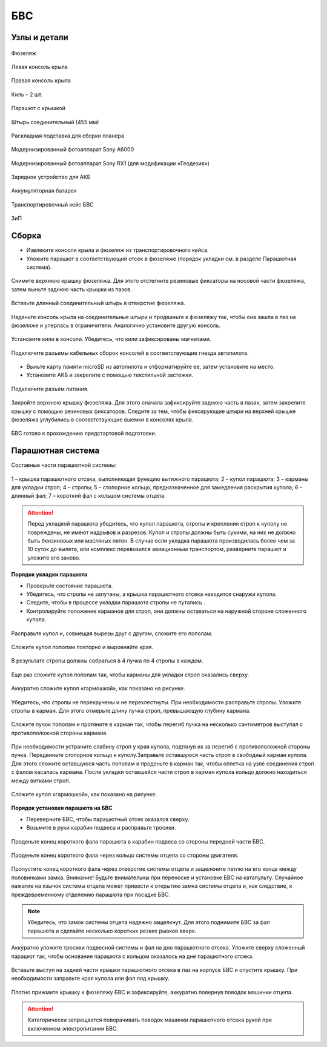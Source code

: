 БВС
============

Узлы и детали 
---------------------------

.. figure:: _static/_images/body.png
   :align: center
   :width: 400
   :alt: Фюзеляж

   Фюзеляж


.. figure:: _static/_images/left_wing.png
   :align: center
   :width: 400
   :alt: Левая консоль крыла

   Левая консоль крыла



.. figure:: _static/_images/right_wing.png
   :align: center
   :width: 400
   :alt: Правая консоль крыла

   Правая консоль крыла



.. figure:: _static/_images/kiel.png
   :align: center
   :width: 400
   :alt: Киль – 2 шт.

   Киль – 2 шт.



.. figure:: _static/_images/parashute.png
   :align: center
   :width: 400
   :alt: Парашют с крышкой

   Парашют с крышкой



.. figure:: _static/_images/pin.png
   :align: center
   :width: 400

   Штырь соединительный (455 мм)



.. figure:: _static/_images/stand.png
   :align: center
   :width: 400
   :alt: Раскладная подставка для сборки БВС

   Раскладная подставка для сборки планера



.. figure:: _static/_images/sonya6000.png
   :align: center
   :width: 400

   Модернизированный фотоаппарат Sony A6000




.. figure:: _static/_images/sonyrx1.png
   :align: center
   :width: 400

   Модернизированный фотоаппарат Sony RX1 (для модификации «Геодезия»)



.. figure:: _static/_images/charger.png
   :align: center
   :width: 400

   Зарядное устройство для АКБ


.. figure:: _static/_images/akb.png
   :align: center
   :width: 400

   Аккумуляторная батарея



.. figure:: _static/_images/case.png
   :align: center
   :width: 400

   Транспортировочный кейс БВС



.. figure:: _static/_images/zip.png
   :align: center
   :width: 400
   
   ЗиП

Сборка 
-------------

* Извлеките консоли крыла и фюзеляж из транспортировочного кейса.
* Уложите парашют в соответствующий отсек в фюзеляже (порядок укладки см. в разделе Парашютная система).

.. figure:: _static/_images/asmbl1.png
   :align: center
   :width: 400
   :alt: Снятие крышки фюзеляжа 
   
   Снимите верхнюю крышку фюзеляжа. Для этого отстегните резиновые фиксаторы на носовой части фюзеляжа, затем выньте заднюю часть крышки из пазов.



.. figure:: _static/_images/asmbl2.png
   :align: center
   :width: 400
   :alt: Фюзеляж, вид «сбоку-сверху»

   Вставьте длинный соединительный штырь в отверстие фюзеляжа.


.. figure:: _static/_images/asmbl3.png
   :align: center
   :width: 400
   :alt: Консоль крыла 

   Наденьте консоль крыла на соединительные штыри и продвиньте к фюзеляжу так, чтобы она зашла в паз на фюзеляже и уперлась в ограничители. Аналогично установите другую консоль. 


.. figure:: _static/_images/asmbl4.png
   :align: center
   :width: 400
   :alt: Установка килей 

   Установите кили в консоли. Убедитесь, что кили зафиксированы магнитами.


.. figure:: _static/_images/asmbl5.png
   :align: center
   :width: 400
   :alt: Подключение кабелей консолей

   Подключите разъемы кабельных сборок консолей в соответствующие гнезда автопилота.



* Выньте карту памяти microSD из автопилота и отформатируйте ее, затем установите на место.
* Установите АКБ и закрепите с помощью текстильной застежки.


.. figure:: _static/_images/asmbl6.png
   :align: center
   :width: 400
   :alt: Подключение питания

   Подключите разъем питания.



.. figure:: _static/_images/asmbl7.png
   :align: center
   :width: 400
   :alt: Подключение питания
   
   Закройте верхнюю крышку фюзеляжа. Для этого сначала зафиксируйте заднюю часть в пазах, затем закрепите крышку с помощью резиновых фиксаторов. Следите за тем, чтобы фиксирующие штыри на верхней крышке фюзеляжа углубились в соответствующие выемки в консолях крыла.



БВС готово к прохождению предстартовой подготовки.




Парашютная система
----------------------

Составные части парашютной системы:
 
.. figure:: _static/_images/para1.png
   :align: center
   :width: 300

   1 – крышка парашютного отсека, выполняющая функцию вытяжного парашюта; 
   2 – купол парашюта; 
   3 – карманы для укладки строп; 
   4 – стропы; 
   5 – стопорное кольцо, предназначенное для замедления раскрытия купола; 
   6 – длинный фал; 
   7 – короткий фал с кольцом системы отцепа. 


.. attention:: Перед укладкой парашюта убедитесь, что купол парашюта, стропы и крепления строп к куполу не повреждены, не имеют надрывов и разрезов. Купол и стропы должны быть сухими, на них не должно быть бензиновых или масляных пятен. В случае если укладка парашюта производилась более чем за 10 суток до вылета, или комплекс перевозился авиационным транспортом, разверните парашют и уложите его заново.


**Порядок укладки парашюта**

* Проверьте состояние парашюта.
* Убедитесь, что стропы не запутаны, а крышка парашютного отсека находится снаружи купола.
* Следите, чтобы в процессе укладки парашюта стропы не путались .
* Контролируйте положение карманов для строп, они должны оставаться на наружной стороне сложенного купола. 


.. figure:: _static/_images/para2.png 
   :align: center
   :width: 400

   Расправьте купол и, совмещая вырезы друг с другом, сложите его пополам.


.. figure:: _static/_images/para3.png
   :align: center
   :width: 400

   Сложите купол пополам повторно и выровняйте края.


.. figure:: _static/_images/para4.png
   :align: center
   :width: 400

   В результате стропы должны собраться в 4 пучка по 4 стропы в каждом. 

.. figure:: _static/_images/para5.png
   :align: center
   :width: 400

   Еще раз сложите купол пополам так, чтобы карманы для укладки строп оказались сверху.
   
 
.. figure:: _static/_images/para6.png
   :align: center
   :width: 400

   Аккуратно сложите купол «гармошкой», как показано на рисунке.


.. figure:: _static/_images/para8.png
   :align: center
   :width: 400

   Убедитесь, что стропы не перекручены и не перехлестнуты. При необходимости расправьте стропы. Уложите стропы в карман. Для этого отмерьте длину пучка строп, превышающую глубину кармана. 


.. figure:: _static/_images/para7.png
   :align: center
   :width: 400

   Сложите пучок пополам и протяните в карман так, чтобы перегиб пучка на несколько сантиметров выступал с противоположной стороны кармана.


.. figure:: _static/_images/para9.png
   :align: center
   :width: 400

   При необходимости устраните слабину строп у края купола, подтянув их за перегиб с противоположной стороны пучка.
   Передвиньте стопорное кольцо к куполу.Заправьте оставшуюся часть строп в свободный карман купола. Для этого сложите оставшуюся часть пополам и проденьте в карман так, чтобы оплетка на узле соединения строп с фалом касалась кармана. 
   После укладки оставшейся части строп в карман купола кольцо должно находиться между витками строп.

.. figure:: _static/_images/para10.png
   :align: center
   :width: 400

   Сложите купол «гармошкой», как показано на рисунке.

**Порядок установки парашюта на БВС**

* Переверните БВС, чтобы парашютный отсек оказался сверху.
* Возьмите в руки карабин подвеса и расправьте тросики.

.. figure:: _static/_images/param1.png
   :align: center
   :width: 400

   Проденьте конец короткого фала парашюта в карабин подвеса со стороны передней части БВС.

    
.. figure:: _static/_images/param2.png
   :align: center
   :width: 400

   Проденьте конец короткого фала через кольцо системы отцепа со стороны двигателя. 


.. figure:: _static/_images/param3.png
   :align: center
   :width: 400

   Пропустите конец короткого фала через отверстие системы отцепа и защелкните петлю на его конце между половинками замка.
   Внимание! Будьте внимательны при переноске и установке БВС на катапульту. Случайное нажатие на язычок системы отцепа может привести к открытию замка системы отцепа и, как следствие, к преждевременному отделению парашюта при посадке БВС.

.. note:: Убедитесь, что замок системы отцепа надежно защелкнут. Для этого  поднимите БВС за фал парашюта и сделайте несколько коротких резких рывков вверх.

.. figure:: _static/_images/param4.png
   :align: center
   :width: 400

   Аккуратно уложите тросики подвесной системы и фал на дно парашютного отсека. Уложите сверху сложенный парашют так, чтобы основание парашюта с кольцом оказалось на дне парашютного отсека.

.. figure:: _static/_images/param5.png
   :align: center
   :width: 400

   Вставьте выступ на задней части крышки парашютного отсека в паз на корпусе БВС и опустите крышку. При необходимости заправьте края купола или фал под крышку.


.. figure:: _static/_images/param6.png
   :align: center
   :width: 400

   Плотно прижмите крышку к фюзеляжу БВС и зафиксируйте, аккуратно повернув поводок машинки отцепа.

.. attention:: Категорически запрещается поворачивать поводок машинки парашютного отсека рукой при включенном электропитании БВС.

